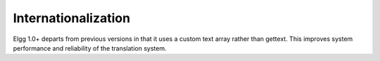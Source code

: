Internationalization
####################

Elgg 1.0+ departs from previous versions in that it uses a custom text array rather than gettext. This improves system performance and reliability of the translation system.

